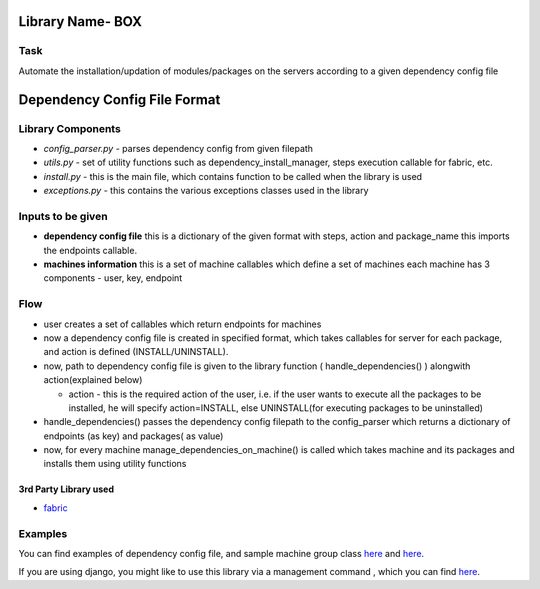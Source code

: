Library Name- BOX
=================

Task
----

Automate the installation/updation of modules/packages on the servers
according to a given dependency config file

Dependency Config File Format
=============================

.. figure:: http://i.imgur.com/52CY8JA.png
   :alt: Dependency Config File Format

Library Components
------------------

-  *config\_parser.py* - parses dependency config from given filepath
-  *utils.py* - set of utility functions such as
   dependency\_install\_manager, steps execution callable for fabric,
   etc.
-  *install.py* - this is the main file, which contains function to be
   called when the library is used
-  *exceptions.py* - this contains the various exceptions classes used
   in the library

Inputs to be given
------------------

-  **dependency config file** this is a dictionary of the given format
   with steps, action and package\_name this imports the endpoints
   callable.
-  **machines information** this is a set of machine callables which
   define a set of machines each machine has 3 components - user, key,
   endpoint

Flow
----

-  user creates a set of callables which return endpoints for machines
-  now a dependency config file is created in specified format, which
   takes callables for server for each package, and action is defined
   (INSTALL/UNINSTALL).
-  now, path to dependency config file is given to the library function
   ( handle\_dependencies() ) alongwith action(explained below)

   -  action - this is the required action of the user, i.e. if the user
      wants to execute all the packages to be installed, he will specify
      action=INSTALL, else UNINSTALL(for executing packages to be
      uninstalled)

-  handle\_dependencies() passes the dependency config filepath to the
   config\_parser which returns a dictionary of endpoints (as key) and
   packages( as value)
-  now, for every machine manage\_dependencies\_on\_machine() is called
   which takes machine and its packages and installs them using utility
   functions

3rd Party Library used
~~~~~~~~~~~~~~~~~~~~~~

-  `fabric <http://www.fabfile.org/>`__

Examples
--------

You can find examples of dependency config file, and sample machine
group class `here <box/examples/install_dependencies>`__ and
`here <box/examples/machines.py>`__.

If you are using django, you might like to use this library via a
management command , which you can find
`here <box/examples/management>`__.
